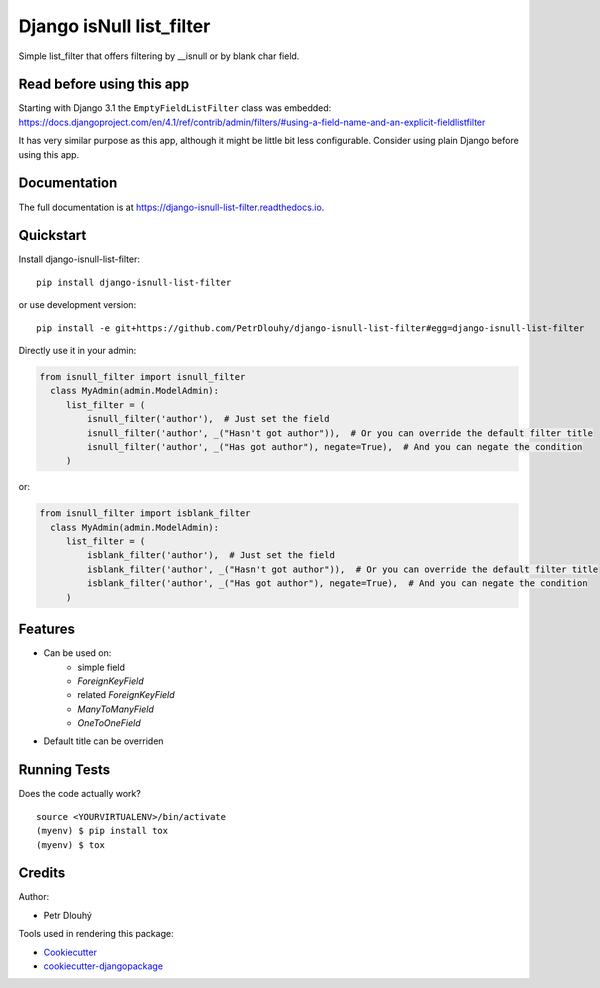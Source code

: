 =============================
Django isNull list_filter
=============================

.. image:: https://badge.fury.io/py/django-isnull-list-filter.svg
    :target: https://badge.fury.io/py/django-isnull-list-filter

.. image:: https://travis-ci.org/petrdlouhy/django-isnull-list-filter.svg?branch=master
    :target: https://travis-ci.org/petrdlouhy/django-isnull-list-filter

.. image:: https://codecov.io/gh/petrdlouhy/django-isnull-list-filter/branch/master/graph/badge.svg
    :target: https://codecov.io/gh/petrdlouhy/django-isnull-list-filter

Simple list_filter that offers filtering by __isnull or by blank char field.

Read before using this app
--------------------------

Starting with Django 3.1 the ``EmptyFieldListFilter`` class was embedded: https://docs.djangoproject.com/en/4.1/ref/contrib/admin/filters/#using-a-field-name-and-an-explicit-fieldlistfilter

It has very similar purpose as this app, although it might be little bit less configurable.
Consider using plain Django before using this app.


Documentation
-------------

The full documentation is at https://django-isnull-list-filter.readthedocs.io.

Quickstart
----------

Install django-isnull-list-filter::

    pip install django-isnull-list-filter

or use development version::

    pip install -e git+https://github.com/PetrDlouhy/django-isnull-list-filter#egg=django-isnull-list-filter

Directly use it in your admin:

.. code-block:: python

    from isnull_filter import isnull_filter
      class MyAdmin(admin.ModelAdmin):
         list_filter = (
             isnull_filter('author'),  # Just set the field
             isnull_filter('author', _("Hasn't got author")),  # Or you can override the default filter title
             isnull_filter('author', _("Has got author"), negate=True),  # And you can negate the condition
         )

or:

.. code-block:: python

    from isnull_filter import isblank_filter
      class MyAdmin(admin.ModelAdmin):
         list_filter = (
             isblank_filter('author'),  # Just set the field
             isblank_filter('author', _("Hasn't got author")),  # Or you can override the default filter title
             isblank_filter('author', _("Has got author"), negate=True),  # And you can negate the condition
         )

Features
--------

* Can be used on:
    * simple field
    * `ForeignKeyField`
    * related `ForeignKeyField`
    * `ManyToManyField`
    * `OneToOneField`
* Default title can be overriden

Running Tests
-------------

Does the code actually work?

::

    source <YOURVIRTUALENV>/bin/activate
    (myenv) $ pip install tox
    (myenv) $ tox

Credits
-------

Author:

* Petr Dlouhý

Tools used in rendering this package:

*  Cookiecutter_
*  `cookiecutter-djangopackage`_

.. _Cookiecutter: https://github.com/audreyr/cookiecutter
.. _`cookiecutter-djangopackage`: https://github.com/pydanny/cookiecutter-djangopackage
